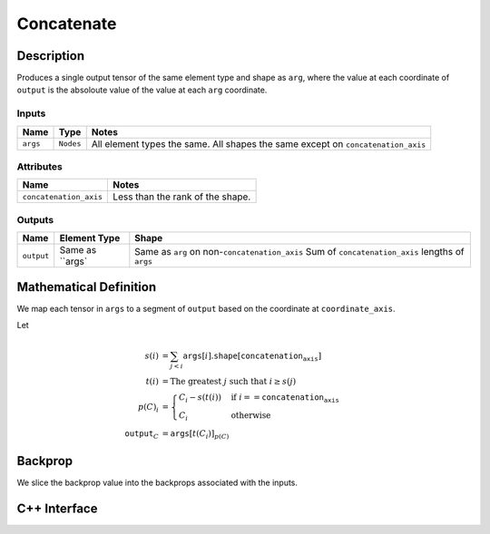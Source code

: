 .. concatenate.rst:

###########
Concatenate
###########

Description
===========



Produces a single output tensor of the same element type and shape as ``arg``,
where the value at each coordinate of ``output`` is the absoloute value of the
value at each ``arg`` coordinate.

Inputs
------

+-----------------+-----------------+------------------------------------------------------+
| Name            | Type            | Notes                                                |
+=================+=================+======================================================+
| ``args``        | ``Nodes``       | All element types the same.                          |
|                 |                 | All shapes the same except on ``concatenation_axis`` |
+-----------------+-----------------+------------------------------------------------------+

Attributes
----------

+-------------------------+----------------------------------+
| Name                    | Notes                            |
+=========================+==================================+
| ``concatenation_axis``  | Less than the rank of the shape. |
+-------------------------+----------------------------------+

Outputs
-------

+-----------------+-------------------------+---------------------------------------------------+
| Name            | Element Type            | Shape                                             |
+=================+=========================+===================================================+
| ``output``      | Same as ``args`         | Same as ``arg`` on non-``concatenation_axis``     |
|                 |                         | Sum of ``concatenation_axis`` lengths of ``args`` |
+-----------------+-------------------------+---------------------------------------------------+


Mathematical Definition
=======================

We map each tensor in ``args`` to a segment of ``output`` based on the
coordinate at ``coordinate_axis``.

Let

.. math::

   s(i) &= \sum_{j<i} \texttt{args}[i].\texttt{shape}\left[\texttt{concatenation_axis}\right]\\
   t(i) &= \text{The greatest }j\text{ such that }i \ge s(j)\\
   p(C)_i &= \begin{cases}
   C_i-s(t(i))&\text{if }i==\texttt{concatenation_axis}\\
   C_i&\text{otherwise}
   \end{cases}\\
   \texttt{output}_C&=\texttt{args}[t(C_i)]_{p(C)}



Backprop
========

We slice the backprop value into the backprops associated with the inputs.


C++ Interface
=============

.. doxygenclass:: ngraph::op::Concatenate
   :members:
